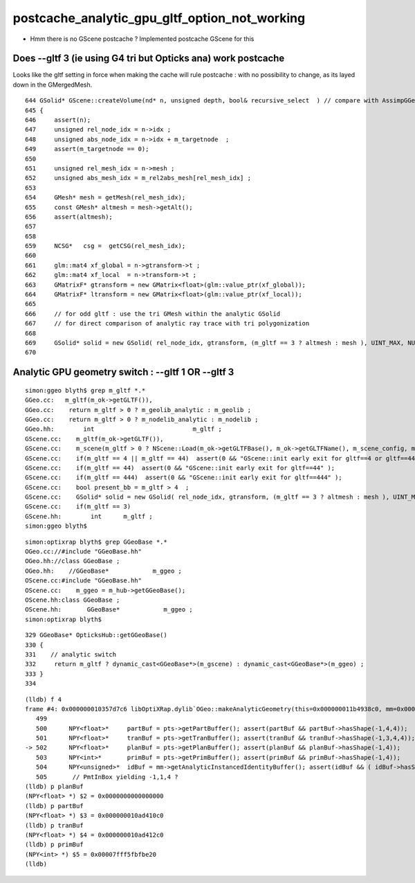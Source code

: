 postcache_analytic_gpu_gltf_option_not_working
==================================================


* Hmm there is no GScene postcache ?  Implemented postcache GScene for this


Does --gltf 3 (ie using G4 tri but Opticks ana) work postcache 
------------------------------------------------------------------

Looks like the gltf setting in force when making the cache will 
rule postcache : with no possibility to change, as its layed 
down in the GMergedMesh.

::

     644 GSolid* GScene::createVolume(nd* n, unsigned depth, bool& recursive_select  ) // compare with AssimpGGeo::convertStructureVisit
     645 {
     646     assert(n);
     647     unsigned rel_node_idx = n->idx ;
     648     unsigned abs_node_idx = n->idx + m_targetnode  ;
     649     assert(m_targetnode == 0);
     650 
     651     unsigned rel_mesh_idx = n->mesh ;
     652     unsigned abs_mesh_idx = m_rel2abs_mesh[rel_mesh_idx] ;
     653 
     654     GMesh* mesh = getMesh(rel_mesh_idx);
     655     const GMesh* altmesh = mesh->getAlt();
     656     assert(altmesh);
     657 
     658 
     659     NCSG*   csg =  getCSG(rel_mesh_idx);
     660 
     661     glm::mat4 xf_global = n->gtransform->t ;
     662     glm::mat4 xf_local  = n->transform->t ;
     663     GMatrixF* gtransform = new GMatrix<float>(glm::value_ptr(xf_global));
     664     GMatrixF* ltransform = new GMatrix<float>(glm::value_ptr(xf_local));
     665 
     666     // for odd gltf : use the tri GMesh within the analytic GSolid 
     667     // for direct comparison of analytic ray trace with tri polygonization
     668 
     669     GSolid* solid = new GSolid( rel_node_idx, gtransform, (m_gltf == 3 ? altmesh : mesh ), UINT_MAX, NULL );
     670 






Analytic GPU geometry switch : --gltf 1 OR --gltf 3
----------------------------------------------------------

::

    simon:ggeo blyth$ grep m_gltf *.*
    GGeo.cc:   m_gltf(m_ok->getGLTF()),   
    GGeo.cc:    return m_gltf > 0 ? m_geolib_analytic : m_geolib ; 
    GGeo.cc:    return m_gltf > 0 ? m_nodelib_analytic : m_nodelib ; 
    GGeo.hh:        int                           m_gltf ; 
    GScene.cc:    m_gltf(m_ok->getGLTF()),
    GScene.cc:    m_scene(m_gltf > 0 ? NScene::Load(m_ok->getGLTFBase(), m_ok->getGLTFName(), m_scene_config, m_ok->getDbgNode()) : NULL),
    GScene.cc:    if(m_gltf == 4 || m_gltf == 44)  assert(0 && "GScene::init early exit for gltf==4 or gltf==44" );
    GScene.cc:    if(m_gltf == 44)  assert(0 && "GScene::init early exit for gltf==44" );
    GScene.cc:    if(m_gltf == 444)  assert(0 && "GScene::init early exit for gltf==444" );
    GScene.cc:    bool present_bb = m_gltf > 4  ; 
    GScene.cc:    GSolid* solid = new GSolid( rel_node_idx, gtransform, (m_gltf == 3 ? altmesh : mesh ), UINT_MAX, NULL );     
    GScene.cc:    if(m_gltf == 3)
    GScene.hh:        int      m_gltf ; 
    simon:ggeo blyth$ 


::

    simon:optixrap blyth$ grep GGeoBase *.*
    OGeo.cc://#include "GGeoBase.hh"
    OGeo.hh://class GGeoBase ; 
    OGeo.hh:    //GGeoBase*            m_ggeo ; 
    OScene.cc:#include "GGeoBase.hh"
    OScene.cc:    m_ggeo = m_hub->getGGeoBase();
    OScene.hh:class GGeoBase ; 
    OScene.hh:       GGeoBase*            m_ggeo ; 
    simon:optixrap blyth$ 


::

    329 GGeoBase* OpticksHub::getGGeoBase()
    330 {
    331    // analytic switch 
    332     return m_gltf ? dynamic_cast<GGeoBase*>(m_gscene) : dynamic_cast<GGeoBase*>(m_ggeo) ;
    333 }
    334 


::

    (lldb) f 4
    frame #4: 0x000000010357d7c6 libOptiXRap.dylib`OGeo::makeAnalyticGeometry(this=0x000000011b4938c0, mm=0x000000010ad3f7a0) + 1558 at OGeo.cc:502
       499  
       500      NPY<float>*     partBuf = pts->getPartBuffer(); assert(partBuf && partBuf->hasShape(-1,4,4));    // node buffer
       501      NPY<float>*     tranBuf = pts->getTranBuffer(); assert(tranBuf && tranBuf->hasShape(-1,3,4,4));  // transform triples (t,v,q) 
    -> 502      NPY<float>*     planBuf = pts->getPlanBuffer(); assert(planBuf && planBuf->hasShape(-1,4));      // planes used for convex polyhedra such as trapezoid
       503      NPY<int>*       primBuf = pts->getPrimBuffer(); assert(primBuf && primBuf->hasShape(-1,4));      // prim
       504      NPY<unsigned>*  idBuf = mm->getAnalyticInstancedIdentityBuffer(); assert(idBuf && ( idBuf->hasShape(-1,4) || idBuf->hasShape(-1,1,4)));
       505       // PmtInBox yielding -1,1,4 ?
    (lldb) p planBuf
    (NPY<float> *) $2 = 0x0000000000000000
    (lldb) p partBuf
    (NPY<float> *) $3 = 0x000000010ad410c0
    (lldb) p tranBuf
    (NPY<float> *) $4 = 0x000000010ad412c0
    (lldb) p primBuf
    (NPY<int> *) $5 = 0x00007fff5fbfbe20
    (lldb) 


